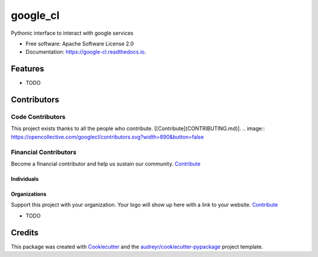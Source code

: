 =========
google_cl
=========


.. image:: https://img.shields.io/pypi/v/google_cl.svg
        :target: https://pypi.python.org/pypi/google_cl

.. image:: https://img.shields.io/travis/vinitkumar/google_cl.svg
        :target: https://travis-ci.org/vinitkumar/google_cl

.. image:: https://readthedocs.org/projects/google-cl/badge/?version=latest
        :target: https://google-cl.readthedocs.io/en/latest/?badge=latest
        :alt: Documentation Status


.. image:: https://pyup.io/repos/github/vinitkumar/google_cl/shield.svg
     :target: https://pyup.io/repos/github/vinitkumar/google_cl/
     :alt: Updates



Pythonic interface to interact with google services


* Free software: Apache Software License 2.0
* Documentation: https://google-cl.readthedocs.io.


Features
+++++++

* TODO

Contributors
+++++++

Code Contributors
------------------

This project exists thanks to all the people who contribute. [[Contribute](CONTRIBUTING.md)].
.. image:: https://opencollective.com/googlecl/contributors.svg?width=890&button=false 

Financial Contributors
------------------

Become a financial contributor and help us sustain our community. Contribute_

Individuals
~~~~~~~~~~~~~~~~~~~~~~

.. image:: https://opencollective.com/googlecl/individuals.svg?width=890
    :target: https://opencollective.com/googlecl

Organizations
~~~~~~~~~~~~~~~~~~~~~~

Support this project with your organization. Your logo will show up here with a link to your website. Contribute_

.. image:: https://opencollective.com/googlecl/organization/0/avatar.svg
    :target: https://opencollective.com/googlecl/organization/0/website

.. _Contribute: https://opencollective.com/googlecl

* TODO

Credits
++++++++

This package was created with Cookiecutter_ and the `audreyr/cookiecutter-pypackage`_ project template.

.. _Cookiecutter: https://github.com/audreyr/cookiecutter
.. _`audreyr/cookiecutter-pypackage`: https://github.com/audreyr/cookiecutter-pypackage

